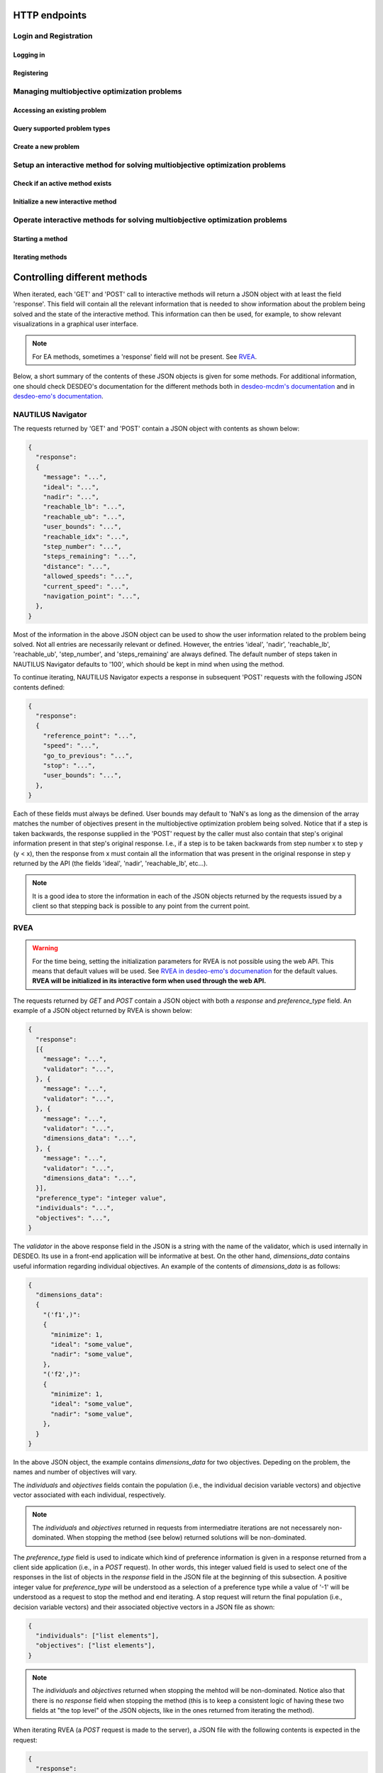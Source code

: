 HTTP endpoints
==============

.. toctree
    :maxdepth: 3
    :caption: Contents

Login and Registration
----------------------

Logging in
^^^^^^^^^^

.. http:post:: /login

    Login and authenticate with existing user credentials.

    **Example request**:

    .. sourcecode:: http

      POST /login HTTP/1.1
      Host: example.com
      Accept: application/json

      {
        "username": "user",
        "password": "pass"
      }

    **Example response**:

    .. sourcecode:: http

      HTTP/1.1 200 OK
      Vary: Accept
      Content-Type: application/json

      {
        "message": "Logged as user",
        "access_token": "access_token",
        "refresh_token": "refresh_token"
      }

    :<json string username: The username.
    :<json string password: Username's password.

    :>json string message: A status message describing the outcome of the request.
    :>json string access_token: A JWT to authenticate the user ``username`` in further requests.
    :>json string refresh_token: A JWT to refresh the ``access_token`` once it expires.

    :reqheader Accept: Supported ``application/json``
    :resheader Content-Type: ``application/json``

    :statuscode 200: logged in as ``username``
    :statuscode 404: ``username`` does not exist
    :statuscode 500: internal server error

Registering
^^^^^^^^^^^

.. http:post:: /registration

    Register a new user with given username and password.

    **Example request**

    .. sourcecode:: http 

      POST /registration HTTP/1.1
      Host: example.com 
      Accept: application/json

      {
        "username": "user",
        "password": "pass"
      }

    **Example response**

    .. sourcecode:: http

      HTTP/1.1 200 OK
      Vary: Accept
      Content-Type: application/json

      {
        "message": "User user was created!",
        "access_token": "access_token",
        "refresh_token": "refresh_token",
      }

    :<json string username: The username.
    :<json string password: Username's password.

    :>json string message: A status message describing the outcome of the request.
    :>json string access_token: A JWT to authenticate the user ``username`` in further requests.
    :>json string refresh_token: A JWT to refresh the ``access_token`` once it expires.

    :statuscode 200: new user registered
    :statuscode 400: given ``username`` is not a valid username
    :statuscode 500: internal server error

Managing multiobjective optimization problems
---------------------------------------------

Accessing an existing problem
^^^^^^^^^^^^^^^^^^^^^^^^^^^^^

.. http:post:: /problem/access

    Access an existing problem and fetch its information.

    **Example request**

    .. sourcecode:: http

      POST /problem/access HTTP/1.1
      Host: example.com 
      Accept: application/json

      {
        "problem_id": "1",
      }

    **Example response**

    .. sourcecode:: http

      HTTP/1.1 200 OK
      Vary: Accept
      Content-Type: application/json

      {
        "objective_names": ["f1", "f2", "f3"],
        "variable_names": ["x", "y", "z"],
        "ideal": [100, -20, 0.1],
        "nadir": [20, 20, -0.001],
        "n_objectives": 3,
        "minimize": [-1, 1, -1],
        "problem_name": "Example problem",
        "problem_type": "Analytical",
        "problem_id": 1,
      }

    :reqheader Authorization: A JWT access token. Example ``Bearer <access token>``
    :<json number problem_id: The id of the problem.

    :>json array objective_names: An arrays of strings with objective names.
    :>json array variable_names: An arrays of strings with variable names.
    :>json array ideal: An array of numbers with the ideal point.
    :>json array nadir: An array of numbers with the nadir point.
    :>json number n_objectives: The number of objectives in the problem.
    :>json array minimize: An array of integers being either ``1`` or ``-1``, where ``1`` at the i'th position indicates the the i'th objective is to be minimized and ``-1`` indicated the objective is to be maximized.
    :>json string problem_name: The name given to the problem.
    :>json string problem_type: The type of the problem.
    :>json number problem_id: The id of the problem.

    :statuscode 200: ok, problem fetched successfully
    :statuscode 401: unauthorized, check the access token
    :statuscode 404: problem with given ``problem_id`` not found
    :statuscode 500: internal server error


Query supported problem types
^^^^^^^^^^^^^^^^^^^^^^^^^^^^^

.. http:get:: /problem/create

    Query for the supported problem types.
  
    **Example request**
  
    .. sourcecode:: http

      GET /problem/create HTTP/1.1
      Host: example.com

    **Example response**

    .. sourcecode:: http

      HTTP/1.1 200 OK
      Vary: Accept
      Content-Type: application/json

      {
        "available_problem_types": ["Analytical", "Discrete"],
      }
    
    :reqheader Authorization: A JWT access token. Example ``Bearer <access token>``

    :>json array available_problem_types: An array of strings with the supported problem type names.

    :statuscode 200: ok

Create a new problem
^^^^^^^^^^^^^^^^^^^^

.. http:post:: /problem/create

    Define a new multiobjective optimization problem.

    .. note::
      
      Currently only problems with analytical or discrete formulations are supported.

    **Example request (Discrete problem)**

    Here we define a discrete problem with two variables and three (minimized) objectives with
    four variable and objective vector pairs.

    .. sourcecode:: http

      POST /problem/create HTTP/1.1
      Host: example.com
      Accept: application/json

      {
        "problem_type": "Discrete",
        "name": "Discrete problem",
        "objectives": [[1,2,3], [4,5,6], [7,8,9], [10,11,12]],
        "objective_names": ["z_1", "z_2", "z_3"],
        "variables": [[1,2], [3,4], [5,6], [7,8]],
        "variable_names": ["x_1", "x_2"],
        "ideal": [0,0,0],
        "nadir": [10, 10, 10],
        "minimize": [1, 1, 1],
      }

    .. note::
      
      The variable and objectie vector pairs are expected to match one-to-one. In other words, it is assumed that
      :math:`f(\mathbf{x}_i) = \mathbf{z}_i`, where :math:`i` is the position of the variable vector :math:`\mathbf{x}_i`
      in the entry *variables* and the position of the objective vector :math:`\mathbf{z}_i` in the entry
      *objectives*.

    **Example request (Analytical problem)**

    Here we define a problem with two variables and three objectives as follows:

    .. math::

      &\text{min}\,f_1(x, y, z) &= x + y \\
      &\text{max}\,f_2(x, y, z) &= x - z \\
      &\text{min}\,f_3(x, y, z) &= x + y +z \\
      &&\text{s.t.}\, x, y, z \in [-10, 10]

    .. sourcecode:: http

      POST /problem/create HTTP/1.1
      Host: example.com
      Accept: application/json

      {
        "problem_type": "Analytical",
        "name": "Analytical problem",
        "objective_functions": ["x+y", "x-z", "z+y+x"],
        "objective_names": ["f1", "f2", "f3"],
        "variables": ["x", "y", "z"],
        "variable_initial_values": [0, 0, 0],
        "variable_bounds": [[-10, 10], [-10, 10], [-10, 10]],
        "variable_names": ["x", "y", "z"],
        "ideal": [10, 20, 30],
        "nadir": [-10, -20, -30],
        "minimize": [1, -1, 1],
      }

    .. note::

      The *variable_names* must each be found in the expressions contained in
      *objective_functions*.  Currently only simple expressions with single
      character variables and basic artihmetic operators (+, -, /, \*) have been tested.
      The function expressions are parsed using Sympy.

    .. warning::

      The function expressions are parsed using Sympy.

    **Example response (problem created)**

    .. sourcecode:: http 

      HTTP/1.1 201 Created
      Vary: Accept
      Content-Type: application/json

      {
        "problem_type": "type"
        "name": "name of the problem",
        "owner": "username of the user the problem belongs to",
      }

    **Example response (something goes wrong)**

    .. sourcecode:: http

      HTTP/1.1 406 Not acceptable
      Vary: Accept
      Content-Type: application/json

      {
        "message": "Informative message telling what went wrong.",
      }

    :reqheader Authorization: A JWT access token. Example ``Bearer <access token>``
    
    :>json string problem_type: A string with the name of the problem type being defined.
    :>json string name: The name of the problem.
    :>json array objective_functions: (**only for analytical problems**) an array of string expressions representing objective functions.
    :>json array objective_names: An array of strings with the names on individual objectives. 
    :>json array variables: **Analytical problems**: an array of single and unique characters representing the variable symbols in *objective_functions*.
      **Discrete problems**: an array of arrays whre each inner element represents one instance of a variable vector.
    :>json array variable_initial_values: (**only for analytical problems**) an array of numbers with the initial values for each variable.
    :>json array variable_bounds: (**only for analytical problems**) an array of tuples with each tuple representing the lower and upper bounds of the variables.
    :>json array variable_names: An array with the names of the variables.
    :>json array ideal: (optional) the ideal point of the problem.
    :>json array nadir: (optional) the nadir point of the problem.
    :>json array minimize: An array with one element for each objective and where each element is either 1 or -1, where 1 indicates and objective to be minimized and
      -1 indicates an objective to be maximized. 
    :>json array objectives: (**only discrete problems**) an array of arrays where each inner element represents one instance of an objective vector.

    :<json string problem_type: The type of the created problem.
    :<json string name: The name of the created problem.
    :<json string owner: The username of the owner of the created problem.

    :statuscode 201: Created, problem was successfully created.

    :statuscode 406: Not acceptable, something in the request is not valid. Check the ``message`` entry in the response for additional details.
    :statuscode 500: Internal server error, something went wrong while parsing the request. Check the ``message`` entry in the response for additional details.

Setup an interactive method for solving multiobjective optimization problems
----------------------------------------------------------------------------

Check if an active method exists
^^^^^^^^^^^^^^^^^^^^^^^^^^^^^^^^

.. http:get:: /method/create

  Check if a method has already been defined.

  **Example request**

  .. sourcecode:: http

    GET /method/create HTTP/1.1
    Host: example.com

  **Example response**

  .. sourcecode:: http

    HTTP/1.1 200 OK
    Vary: Accept
    Content-Type: application/json

    {
      "message": "Method found!", 
    }

  :reqheader Authorization: A JWT access token. Example ``Bearer <access token>``

  :>json object response: A JSON-object with a ``message`` (*string*) entry revealing if a method has been defined.

  :statuscode 200: ok, a method has been defined
  :statuscode 404: no defined method found

Initialize a new interactive method
^^^^^^^^^^^^^^^^^^^^^^^^^^^^^^^^^^^

.. http:post:: /method/create

  Initialize a new interactive method with an existing problem.

  .. note::

    For now, setting initialization parameters of interactive methods using the web API
    is not supported. This feature is work in progress.

  **Example request**

  .. sourcecode:: http

    POST /method/create HTTP/1.1
    Host: example.com
    Accept: application/json

    {
      "problem_id": 0,
      "method": "reference_point_method",
    }

  **Example response**

  .. sourcecode:: http

    HTTP/1.1 201 Created
    Vary: Accept
    Content-Type: application/json

    {
      "method": "reference_point_method",
      "owner": "username",
    }

  :reqheader Authorization: A JWT access token. Example ``Bearer <access token>``
  :<json number problem_id: The id of the problem the method should be initialized with.

  :>json string method: The name of the initialized method.
  :>json string owner: The username of the initialized method's owner.

  :statuscode 201: created, the method was initialized successfully
  :statuscode 404: not found, either no method with the given name in ``method`` was found or no problem with id ``problem_id`` was found.
    See the ``message`` entry in the response for additional details.
  :statuscode 406: not acceptable, returned in the case, for example, when an attempt has been made to initialize a method
    with a problem of an unsupported type. For example, this code will be returned if NAUTILUS Navigator is attempted
    to be initialized with a problem of an analytical type.
  :statuscode 500: internal server error, something went wrong when attempting to initialize the method.

Operate interactive methods for solving multiobjective optimization problems
----------------------------------------------------------------------------

Starting a method
^^^^^^^^^^^^^^^^^

.. http:get:: /method/control

    Start iterating a previously defined method. In practice, we call the ``start()`` method of an interactive method in DESDEO
    and return the first request (not to be confused with an HTTP request) resulting from the method call to ``start()``.
    The ``GET`` request should have no body, only the Authorization header. This works because only one method per user 
    can be active at any given time. It is therefore enough to only know the identity of the user.

    **Example request**

    .. sourcecode:: http

      GET /method/control HTTP/1.1
      Host: example.com 

    **Example response**

    .. sourcecode:: http

      HTTP/1.1 200 OK
      Vary: Accept
      Content-Type: application/json

      {
        "response": {"message": "Helpful message", "..."},
      }

    :reqheader Authorization: A JWT access token. Example ``Bearer <access token>``

    :>json object response: A JSON-object with varying contents. Refer to the ``message`` entry of the ``response``
      for additional information. 

    :statuscode 200: ok, method started
    :statuscode 400: the currently active method has already been started
    :statuscode 401: unauthorized, check the access token
    :statuscode 404: no defined method found for the current user

Iterating methods
^^^^^^^^^^^^^^^^^

.. http:post:: /method/control

    After a method has been defined and started (using the above ``GET`` HTTP endpoint), the method may be iterated further
    through ``POST`` requests. In the request, information to continue iterating the method needs to be supplied as specified
    in the previous request's `message` entry. See the section below for additional  details.

    **Example request**

    .. sourcecode:: http

      POST /problem/control HTTP/1.1
      Host: example.com
      Accept: application/json

      {
        "response": {"message": "Helpful message", "other relevant content", "..."},
      }

    **Example response**

    .. sourcecode:: http

      HTTP/1.1 200 OK
      Vary: Accept
      Content-Type: application/json

      {
        "response": {"message": "Helpful message", "information used to continue iterating the method", "..."},
      }

    :reqheader Authorization: A JWT access token. Example ``Bearer <access token>``

    :>json object response: A JSON-object with varying contents. Refer to the ``message`` entry of the ``response``
      for additional information. 

    :statuscode 200: ok, method iterated
    :statuscode 400: method has not been started using a 'GET' request or the previous request (returned by the method) does not exist.
    :statuscode 404: no defined method found for the current user.
    :statuscode 500: could not iterate the method for some internal reason in DESDEO.

Controlling different methods
=============================

When iterated, each 'GET' and 'POST' call to interactive methods will return a JSON object with at least the field 'response'.
This field will contain
all the relevant information that is needed to show information about the problem being solved and the state of the 
interactive method. This information can then be used, for example, to show relevant visualizations in a graphical user interface.

.. note::

  For EA methods, sometimes a 'response' field will not be present. See `RVEA`_.

Below, a short summary of the contents of these JSON objects is given for some
methods.  For additional information, one should check DESDEO's documentation
for the different methods both in `desdeo-mcdm's documentation
<https://desdeo-mcdm.readthedocs.io/en/latest/>`_ and in `desdeo-emo's
documentation <https://desdeo-emo.readthedocs.io/en/latest/index.html>`_.

NAUTILUS Navigator
------------------

The requests returned by 'GET' and 'POST' contain
a JSON object with contents as shown below:

.. sourcecode:: json

  {
    "response":
    {
      "message": "...",
      "ideal": "...",
      "nadir": "...",
      "reachable_lb": "...",
      "reachable_ub": "...",
      "user_bounds": "...",
      "reachable_idx": "...",
      "step_number": "...",
      "steps_remaining": "...",
      "distance": "...",
      "allowed_speeds": "...",
      "current_speed": "...",
      "navigation_point": "...",
    },
  }

Most of the information in the above JSON object can be used to show the user information related to the problem being solved.
Not all entries are necessarily relevant or defined. However, the entries 'ideal', 'nadir', 'reachable_lb', 'reachable_ub', 'step_number',
and 'steps_remaining' are always defined. The default number of steps taken in NAUTILUS Navigator defaults to '100', which should be kept
in mind when using the method.

To continue iterating, NAUTILUS Navigator expects a response in subsequent 'POST' requests with the following JSON contents defined:

.. sourcecode:: json

  {
    "response":
    {
      "reference_point": "...",
      "speed": "...",
      "go_to_previous": "...",
      "stop": "...",
      "user_bounds": "...",
    },
  }

Each of these fields must always be defined. User bounds may default to 'NaN's as long as the dimension of the array
matches the number of objectives present in the multiobjective optimization problem being solved. Notice that if a step
is taken backwards, the response supplied in the 'POST' request by the caller must also contain that step's original information
present in that step's original response. I.e., if a step is to be taken backwards from step number x to step y (y < x), then the response from
x must contain all the information that was present in the original response in step y returned by the API (the fields 'ideal', 'nadir',
'reachable_lb', etc...).

.. note::
  It is a good idea to store the information in each of the JSON objects returned by the requests issued by a client so that
  stepping back is possible to any point from the current point.

RVEA
----

.. warning::

  For the time being, setting the initialization parameters for RVEA is not
  possible using the web API.  This means that default values will be used. See
  `RVEA in desdeo-emo's documenation
  <https://desdeo-emo.readthedocs.io/en/latest/autoapi/desdeo_emo/EAs/RVEA/index.html#desdeo_emo.EAs.RVEA.RVEA>`_
  for the default values. **RVEA will be initialized in its interactive form when used through the web API.**

The requests returned by `GET` and `POST` contain a JSON object with both a `response` and
`preference_type` field. An example of a JSON object returned by RVEA is shown below:

.. sourcecode:: json

  {
    "response":
    [{
      "message": "...",
      "validator": "...",
    }, {
      "message": "...",
      "validator": "...",
    }, {
      "message": "...",
      "validator": "...",
      "dimensions_data": "...",
    }, {
      "message": "...",
      "validator": "...",
      "dimensions_data": "...",
    }],
    "preference_type": "integer value",
    "individuals": "...",
    "objectives": "...",
  }

The `validator` in the above response field in the JSON is a string with the name of the validator, which is used
internally in DESDEO. Its use in a front-end application will be informative at best. On the
other hand, `dimensions_data` contains useful information regarding individual objectives. An example of the contents
of `dimensions_data` is as follows:

.. sourcecode:: json

  {
    "dimensions_data":
    {
      "('f1',)":
      {
        "minimize": 1,
        "ideal": "some_value",
        "nadir": "some_value",
      },
      "('f2',)":
      {
        "minimize": 1,
        "ideal": "some_value",
        "nadir": "some_value",
      },
    }
  }

In the above JSON object, the example contains `dimensions_data` for two objectives. Depeding on the problem, the
names and number of objectives will vary.

The `individuals` and `objectives` fields contain the population (i.e., the individual decision variable vectors)
and objective vector associated with each individual, respectively.

.. note::

  The `individuals` and `objectives` returned in requests from intermediatre iterations
  are not necessarely non-dominated. When stopping the method (see below) returned solutions
  will be non-dominated.

The `preference_type` field is used to indicate which kind of preference information is given in a response
returned from a client side application (i.e., in a `POST` request). In other words, this integer valued field is 
used to select one of the responses in the list of objects in the `response` field in the JSON file at the beginning of
this subsection. A positive integer value for `preference_type` will be understood as a selection of a preference type
while a value of '-1' will be understood as a request to stop the method and end iterating. A stop request will
return the final population (i.e., decision variable vectors) and their associated objective vectors in a JSON file
as shown:

.. sourcecode:: json

  {
    "individuals": ["list elements"],
    "objectives": ["list elements"],
  }

.. note::

  The `individuals` and `objectives` returned when stopping the mehtod will be non-dominated. Notice also that there is no
  `response` field when stopping the method (this is to keep a consistent logic of having these two fields at "the top level" of 
  the JSON objects, like in the ones returned from iterating the method).

When iterating RVEA (a `POST` request is made to the server), a JSON file with the following contents is expected in the request:

.. sourcecode:: json

  {
    "response":
    {
      "preference_data": "some data",
      "preference_type": "integer value",
    },
  }

In the above, the `preference_type` field is the same as discussed previously. The `preference_data` field
contains preference information, which varies depending on the specified `preference_type`.

For example, if preference is to be given by choosing available solutions from a list as indices
of those solutions, the above JSON object might look as follows:

.. sourcecode:: json

  {
    "response":
    {
      "preference_data": [2,4,1],
      "preference_type": 0,
    },
  }

Other types of preference available are: specifying indices of solution which
are *not* preferred, specifying a reference point, and specifying a desired
range for each objective as upper and lower bound pairs. Examples of JSON
objects with different kinds of preference types for a problem with three
objectives are as follows:

Specifying indices of solutions which are *not* preferred:

.. sourcecode:: json

  {
    "response":
    {
      "preference_data": [6,10,42],
      "preference_type": 1,
    },
  }

Specifying a reference point:

.. sourcecode:: json

  {
    "response":
    {
      "preference_data": [0.2, 0.5, 0.1],
      "preference_type": 2,
    },
  }

Specifying a desired range for each objective as upper and lower bound pairs:

.. sourcecode:: json

  {
    "response":
    {
      "preference_data":
      [
        [0.3, 0.6],
        [0.2, 0.3],
        [0.9, 1.0],
      ],
      "preference_type": 3,
    },
  }

.. note::

  For a more detailed discussion on the various preference types, please see the related page
  in desdeo-emo's documentation: `Interaction in EAs <https://desdeo-emo.readthedocs.io/en/latest/notebooks/Example.html#Interaction-in-EAs>`_.